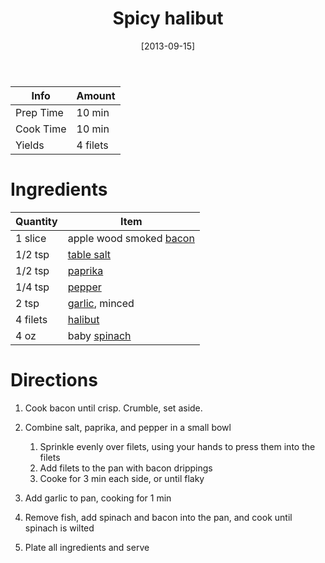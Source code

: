 #+TITLE: Spicy halibut

| Info      | Amount   |
|-----------+----------|
| Prep Time | 10 min   |
| Cook Time | 10 min   |
| Yields    | 4 filets |
#+DATE: [2013-09-15]
#+LAST_MODIFIED:
#+FILETAGS: :recipe:fish :dinner:

* Ingredients

| Quantity | Item                                                  |
|----------+-------------------------------------------------------|
| 1 slice  | apple wood smoked [[../_ingredients/bacon.md][bacon]] |
| 1/2 tsp  | [[../_ingredients/table-salt.md][table salt]]         |
| 1/2 tsp  | [[../_ingredients/paprika.md][paprika]]               |
| 1/4 tsp  | [[../_ingredients/pepper.md][pepper]]                 |
| 2 tsp    | [[../_ingredients/garlic.md][garlic]], minced         |
| 4 filets | [[../_ingredients/halibut.md][halibut]]               |
| 4 oz     | baby [[../_ingredients/spinach.md][spinach]]          |

* Directions

1. Cook bacon until crisp. Crumble, set aside.
2. Combine salt, paprika, and pepper in a small bowl

   1. Sprinkle evenly over filets, using your hands to press them into the filets
   2. Add filets to the pan with bacon drippings
   3. Cooke for 3 min each side, or until flaky

3. Add garlic to pan, cooking for 1 min
4. Remove fish, add spinach and bacon into the pan, and cook until spinach is wilted
5. Plate all ingredients and serve
